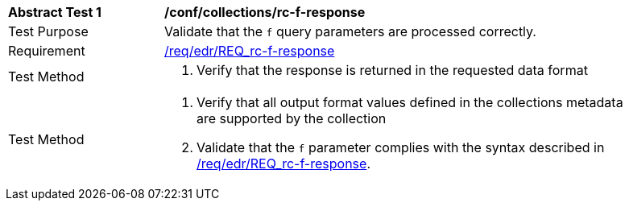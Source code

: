 // [[ats_collections_rc-f-response]]
[width="90%",cols="2,6a"]
|===
^|*Abstract Test {counter:ats-id}* |*/conf/collections/rc-f-response*
^|Test Purpose |Validate that the `f` query parameters are processed correctly.
^|Requirement |<<req_edr_f-response,/req/edr/REQ_rc-f-response>>
^|Test Method |. Verify that the response is returned in the requested data format
^|Test Method |. Verify that all output format values defined in the collections metadata are supported by the collection
. Validate that the `f` parameter complies with the syntax described in <<req_edr_f-response,/req/edr/REQ_rc-f-response>>.
|===
